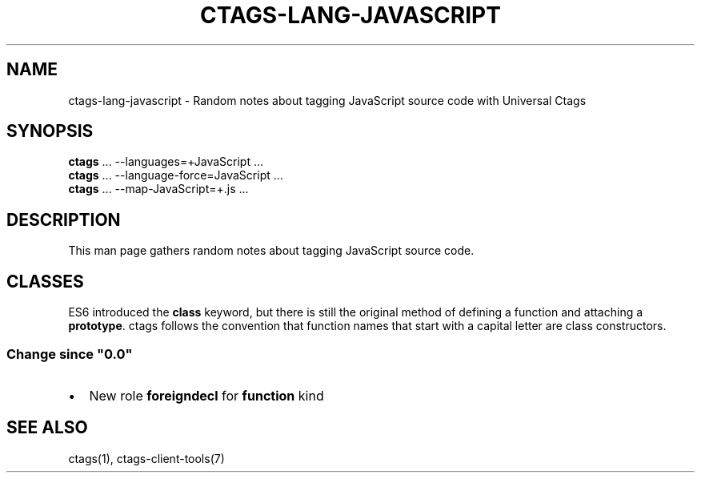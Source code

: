 .\" Man page generated from reStructuredText.
.
.
.nr rst2man-indent-level 0
.
.de1 rstReportMargin
\\$1 \\n[an-margin]
level \\n[rst2man-indent-level]
level margin: \\n[rst2man-indent\\n[rst2man-indent-level]]
-
\\n[rst2man-indent0]
\\n[rst2man-indent1]
\\n[rst2man-indent2]
..
.de1 INDENT
.\" .rstReportMargin pre:
. RS \\$1
. nr rst2man-indent\\n[rst2man-indent-level] \\n[an-margin]
. nr rst2man-indent-level +1
.\" .rstReportMargin post:
..
.de UNINDENT
. RE
.\" indent \\n[an-margin]
.\" old: \\n[rst2man-indent\\n[rst2man-indent-level]]
.nr rst2man-indent-level -1
.\" new: \\n[rst2man-indent\\n[rst2man-indent-level]]
.in \\n[rst2man-indent\\n[rst2man-indent-level]]u
..
.TH "CTAGS-LANG-JAVASCRIPT" "7" "" "6.1.0" "Universal Ctags"
.SH NAME
ctags-lang-javascript \- Random notes about tagging JavaScript source code with Universal Ctags
.SH SYNOPSIS
.nf
\fBctags\fP ... \-\-languages=+JavaScript ...
\fBctags\fP ... \-\-language\-force=JavaScript ...
\fBctags\fP ... \-\-map\-JavaScript=+.js ...
.fi
.sp
.SH DESCRIPTION
.sp
This man page gathers random notes about tagging JavaScript source code.
.SH CLASSES
.sp
ES6 introduced the \fBclass\fP keyword, but there is still the original method of defining a function and attaching a \fBprototype\fP\&.  ctags follows the convention that function names that start with a capital letter are class constructors.
.SS Change since \(dq0.0\(dq
.INDENT 0.0
.IP \(bu 2
New role \fBforeigndecl\fP for \fBfunction\fP kind
.UNINDENT
.SH SEE ALSO
.sp
ctags(1), ctags\-client\-tools(7)
.\" Generated by docutils manpage writer.
.
